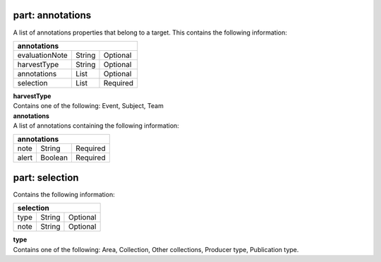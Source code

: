 ---------------------
**part: annotations**
---------------------
A list of annotations properties that belong to a target. This contains the following information:

============== ====== ========
**annotations**
------------------------------ 
evaluationNote String Optional
harvestType    String Optional
annotations    List   Optional
selection      List   Required
============== ====== ========

| **harvestType**
| Contains one of the following: Event, Subject, Team

| **annotations**
| A list of annotations containing the following information:

===== ======= ========
**annotations**
---------------------- 
note  String  Required
alert Boolean Required
===== ======= ========
			
---------------------
**part: selection**
---------------------
Contains the following information:

==== ====== ========
**selection**
--------------------
type String Optional
note String Optional
==== ====== ========

| **type**
| Contains one of the following: Area, Collection, Other collections, Producer type, Publication type.